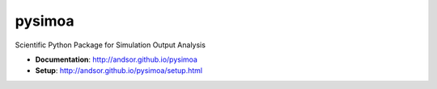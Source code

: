 =======
pysimoa
=======

.. image:: https://travis-ci.org/andsor/pysimoa.svg?branch=master
   :target: https://travis-ci.org/andsor/pysimoa
   :alt: Testing status

.. image:: https://coveralls.io/repos/andsor/pysimoa/badge.svg?branch=master&service=github
   :target: https://coveralls.io/github/andsor/pysimoa?branch=master
   :alt: Test coverage

.. image:: https://landscape.io/github/andsor/pysimoa/master/landscape.svg?style=flat
   :target: https://landscape.io/github/andsor/pysimoa/master
   :alt: Code Health

.. image:: https://img.shields.io/pypi/v/simoa.svg
  :target: https://pypi.python.org/pypi/simoa
  :alt: PyPI version
  
.. image:: https://img.shields.io/pypi/pyversions/simoa.svg
  :target: https://pypi.python.org/pypi/simoa
  :alt: Python versions
  
.. image:: https://img.shields.io/pypi/status/simoa.svg
  :target: https://pypi.python.org/pypi/simoa
  :alt: Status

.. image:: https://img.shields.io/pypi/l/simoa.svg
  :target: http://andsor.github.io/pysimoa/license.html
  :alt: License

.. image:: https://img.shields.io/github/release/andsor/pysimoa.svg
  :target: https://github.com/andsor/pysimoa/releases/latest
  :alt: Latest release on GitHub
  
.. image:: https://img.shields.io/github/tag/andsor/pysimoa.svg
  :target: https://github.com/andsor/pysimoa/tags
  :alt: Latest tag on GitHub

.. image:: https://img.shields.io/github/issues/andsor/pysimoa.svg
  :target: https://github.com/andsor/pysimoa/issues
  :alt: Open Issues on GitHub

Scientific Python Package for Simulation Output Analysis 

* **Documentation**: http://andsor.github.io/pysimoa 
* **Setup**: http://andsor.github.io/pysimoa/setup.html
